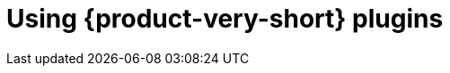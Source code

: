 [id="rhdh-using-rhdh-plugins_{context}"]
= Using {product-very-short} plugins

//include::../modules/dynamic-plugins/con-rhdh-plugins.adoc[leveloffset=+1]